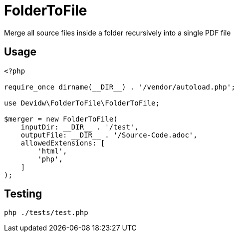 = FolderToFile

Merge all source files inside a folder recursively into a single PDF file

== Usage
[source, php]
----
<?php

require_once dirname(__DIR__) . '/vendor/autoload.php';

use Devidw\FolderToFile\FolderToFile;

$merger = new FolderToFile(
    inputDir: __DIR__ . '/test',
    outputFile: __DIR__ . '/Source-Code.adoc',
    allowedExtensions: [
        'html',
        'php',
    ]
);
----

== Testing
[source,zsh]
----
php ./tests/test.php
----